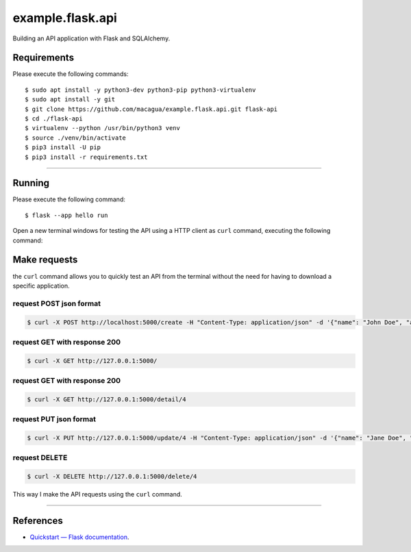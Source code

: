 =================
example.flask.api
=================

.. image:: https://raw.githubusercontent.com/macagua/example.flask.api/master/docs/_static/flask-vertical.png
   :class: image-inline

Building an API application with Flask and SQLAlchemy.


Requirements
============

Please execute the following commands:

::

    $ sudo apt install -y python3-dev python3-pip python3-virtualenv
    $ sudo apt install -y git
    $ git clone https://github.com/macagua/example.flask.api.git flask-api
    $ cd ./flask-api
    $ virtualenv --python /usr/bin/python3 venv
    $ source ./venv/bin/activate
    $ pip3 install -U pip
    $ pip3 install -r requirements.txt


----

Running
=======

Please execute the following command:

::

    $ flask --app hello run

Open a new terminal windows for testing the API using a HTTP client
as ``curl`` command, executing the following command:


Make requests
=============

the ``curl`` command allows you to quickly test an API from the terminal without
the need for having to download a specific application.


request POST json format
-------------------------

.. code-block:: console

    $ curl -X POST http://localhost:5000/create -H "Content-Type: application/json" -d '{"name": "John Doe", "address": "123 Main St"}'


request GET with response 200
-----------------------------

.. code-block:: console

    $ curl -X GET http://127.0.0.1:5000/


request GET with response 200
-----------------------------

.. code-block:: console

    $ curl -X GET http://127.0.0.1:5000/detail/4


request PUT json format
------------------------

.. code-block:: console

    $ curl -X PUT http://127.0.0.1:5000/update/4 -H "Content-Type: application/json" -d '{"name": "Jane Doe", "address": "456 Elm St"}'


request DELETE
---------------

.. code-block:: console

    $ curl -X DELETE http://127.0.0.1:5000/delete/4


This way I make the API requests using the ``curl`` command.

----

References
==========

- `Quickstart — Flask documentation <https://flask.palletsprojects.com/en/stable/quickstart/>`_.
